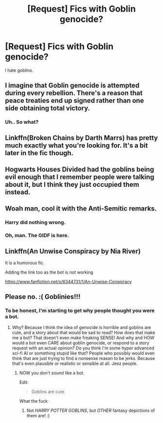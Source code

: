 #+TITLE: [Request] Fics with Goblin genocide?

* [Request] Fics with Goblin genocide?
:PROPERTIES:
:Author: raapster
:Score: 8
:DateUnix: 1533095668.0
:DateShort: 2018-Aug-01
:FlairText: Request
:END:
I hate goblins.


** I imagine that Goblin genocide is attempted during every rebellion. There's a reason that peace treaties end up signed rather than one side obtaining total victory.
:PROPERTIES:
:Author: ForumWarrior
:Score: 9
:DateUnix: 1533096504.0
:DateShort: 2018-Aug-01
:END:

*** Uh.. So what?
:PROPERTIES:
:Author: TheVoteMote
:Score: 0
:DateUnix: 1533497781.0
:DateShort: 2018-Aug-06
:END:


** Linkffn(Broken Chains by Darth Marrs) has pretty much exactly what you're looking for. It's a bit later in the fic though.
:PROPERTIES:
:Author: KingSouma
:Score: 3
:DateUnix: 1533128597.0
:DateShort: 2018-Aug-01
:END:


** Hogwarts Houses Divided had the goblins being evil enough that I remember people were talking about it, but I think they just occupied them instead.
:PROPERTIES:
:Author: TheWhiteSquirrel
:Score: 1
:DateUnix: 1533203310.0
:DateShort: 2018-Aug-02
:END:


** Woah man, cool it with the Anti-Semitic remarks.
:PROPERTIES:
:Author: k5josh
:Score: 1
:DateUnix: 1533130081.0
:DateShort: 2018-Aug-01
:END:

*** Harry did nothing wrong.
:PROPERTIES:
:Author: mrc4nn0n
:Score: 11
:DateUnix: 1533132547.0
:DateShort: 2018-Aug-01
:END:


*** Oh, man. The GIDF is here.
:PROPERTIES:
:Author: Anmothra
:Score: 0
:DateUnix: 1533252939.0
:DateShort: 2018-Aug-03
:END:


** Linkffn(An Unwise Conspiracy by Nia River)

It is a humorous fic.

Adding the link too as the bot is not working

[[https://www.fanfiction.net/s/6344731/1/An-Unwise-Conspiracy]]
:PROPERTIES:
:Author: MoD_Peverell
:Score: 1
:DateUnix: 1533118916.0
:DateShort: 2018-Aug-01
:END:


** Please no. :( Goblinies!!!
:PROPERTIES:
:Score: -4
:DateUnix: 1533142171.0
:DateShort: 2018-Aug-01
:END:

*** To be honest, I'm starting to get why people thought you were a bot.
:PROPERTIES:
:Author: inthebeam
:Score: 4
:DateUnix: 1533178268.0
:DateShort: 2018-Aug-02
:END:

**** Why? Because I think the idea of genocide is horrible and goblins are cute, and a story about that would be sad to read? How does that make me a bot? That doesn't even make freaking SENSE! And why and HOW would a bot even CARE about goblin genocide, or respond to a story request with an actual opinion? Do you think I'm some hyper advanced sci-fi AI or something stupid like that? People who possibly would even think that are just trying to find a nonsense reason to be jerks. Because that's even plausible or realistic or sensible at all. Jeez people.
:PROPERTIES:
:Score: 1
:DateUnix: 1533189773.0
:DateShort: 2018-Aug-02
:END:

***** NOW you don't sound like a bot.

Edit:

#+begin_quote
  Goblins are cute
#+end_quote

What the fuck
:PROPERTIES:
:Author: inthebeam
:Score: 3
:DateUnix: 1533193273.0
:DateShort: 2018-Aug-02
:END:

****** Not /HARRY POTTER GOBLINS/, but /OTHER/ fantasy depictions of them are! :)
:PROPERTIES:
:Score: 1
:DateUnix: 1533198422.0
:DateShort: 2018-Aug-02
:END:

